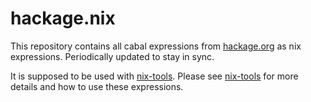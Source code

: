 * hackage.nix

This repository contains all cabal expressions from
[[http://hackage.org][hackage.org]] as nix expressions.  Periodically
updated to stay in sync.

It is supposed to be used with [[https://github.com/input-output-hk/nix-tools][nix-tools]].
Please see [[https://github.com/input-output-hk/nix-tools][nix-tools]] for more details and
how to use these expressions.
